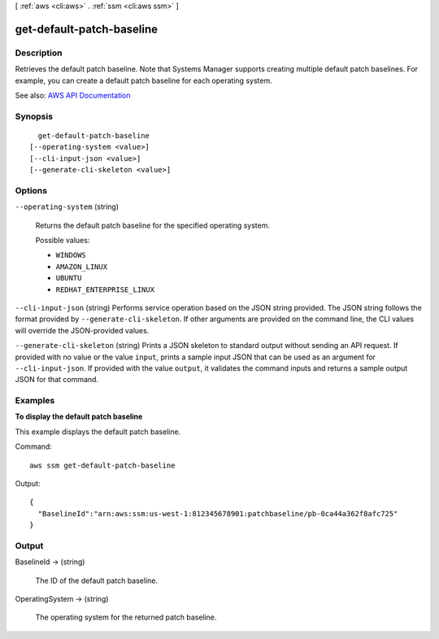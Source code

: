 [ :ref:`aws <cli:aws>` . :ref:`ssm <cli:aws ssm>` ]

.. _cli:aws ssm get-default-patch-baseline:


**************************
get-default-patch-baseline
**************************



===========
Description
===========



Retrieves the default patch baseline. Note that Systems Manager supports creating multiple default patch baselines. For example, you can create a default patch baseline for each operating system.



See also: `AWS API Documentation <https://docs.aws.amazon.com/goto/WebAPI/ssm-2014-11-06/GetDefaultPatchBaseline>`_


========
Synopsis
========

::

    get-default-patch-baseline
  [--operating-system <value>]
  [--cli-input-json <value>]
  [--generate-cli-skeleton <value>]




=======
Options
=======

``--operating-system`` (string)


  Returns the default patch baseline for the specified operating system.

  

  Possible values:

  
  *   ``WINDOWS``

  
  *   ``AMAZON_LINUX``

  
  *   ``UBUNTU``

  
  *   ``REDHAT_ENTERPRISE_LINUX``

  

  

``--cli-input-json`` (string)
Performs service operation based on the JSON string provided. The JSON string follows the format provided by ``--generate-cli-skeleton``. If other arguments are provided on the command line, the CLI values will override the JSON-provided values.

``--generate-cli-skeleton`` (string)
Prints a JSON skeleton to standard output without sending an API request. If provided with no value or the value ``input``, prints a sample input JSON that can be used as an argument for ``--cli-input-json``. If provided with the value ``output``, it validates the command inputs and returns a sample output JSON for that command.



========
Examples
========

**To display the default patch baseline**

This example displays the default patch baseline.

Command::

  aws ssm get-default-patch-baseline

Output::

  {
    "BaselineId":"arn:aws:ssm:us-west-1:812345678901:patchbaseline/pb-0ca44a362f8afc725"
  }


======
Output
======

BaselineId -> (string)

  

  The ID of the default patch baseline.

  

  

OperatingSystem -> (string)

  

  The operating system for the returned patch baseline. 

  

  

